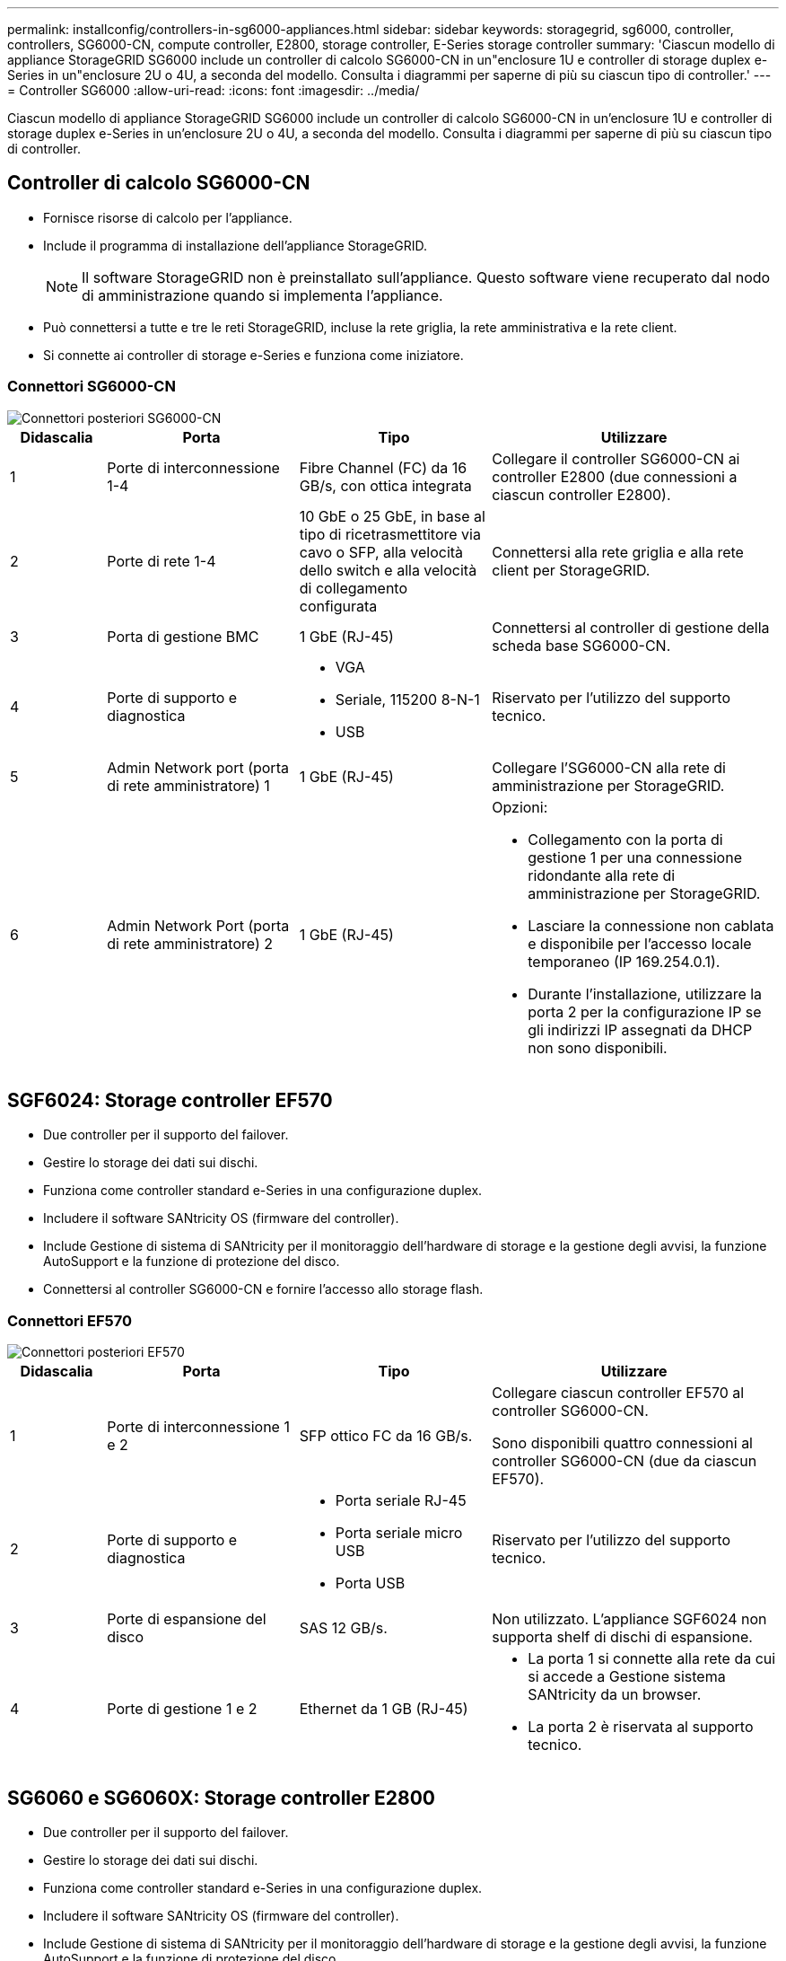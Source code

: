 ---
permalink: installconfig/controllers-in-sg6000-appliances.html 
sidebar: sidebar 
keywords: storagegrid, sg6000, controller, controllers, SG6000-CN, compute controller, E2800, storage controller, E-Series storage controller 
summary: 'Ciascun modello di appliance StorageGRID SG6000 include un controller di calcolo SG6000-CN in un"enclosure 1U e controller di storage duplex e-Series in un"enclosure 2U o 4U, a seconda del modello. Consulta i diagrammi per saperne di più su ciascun tipo di controller.' 
---
= Controller SG6000
:allow-uri-read: 
:icons: font
:imagesdir: ../media/


[role="lead"]
Ciascun modello di appliance StorageGRID SG6000 include un controller di calcolo SG6000-CN in un'enclosure 1U e controller di storage duplex e-Series in un'enclosure 2U o 4U, a seconda del modello. Consulta i diagrammi per saperne di più su ciascun tipo di controller.



== Controller di calcolo SG6000-CN

* Fornisce risorse di calcolo per l'appliance.
* Include il programma di installazione dell'appliance StorageGRID.
+

NOTE: Il software StorageGRID non è preinstallato sull'appliance. Questo software viene recuperato dal nodo di amministrazione quando si implementa l'appliance.

* Può connettersi a tutte e tre le reti StorageGRID, incluse la rete griglia, la rete amministrativa e la rete client.
* Si connette ai controller di storage e-Series e funziona come iniziatore.




=== Connettori SG6000-CN

image::../media/sg6000_cn_rear_connectors.gif[Connettori posteriori SG6000-CN]

[cols="1a,2a,2a,3a"]
|===
| Didascalia | Porta | Tipo | Utilizzare 


 a| 
1
 a| 
Porte di interconnessione 1-4
 a| 
Fibre Channel (FC) da 16 GB/s, con ottica integrata
 a| 
Collegare il controller SG6000-CN ai controller E2800 (due connessioni a ciascun controller E2800).



 a| 
2
 a| 
Porte di rete 1-4
 a| 
10 GbE o 25 GbE, in base al tipo di ricetrasmettitore via cavo o SFP, alla velocità dello switch e alla velocità di collegamento configurata
 a| 
Connettersi alla rete griglia e alla rete client per StorageGRID.



 a| 
3
 a| 
Porta di gestione BMC
 a| 
1 GbE (RJ-45)
 a| 
Connettersi al controller di gestione della scheda base SG6000-CN.



 a| 
4
 a| 
Porte di supporto e diagnostica
 a| 
* VGA
* Seriale, 115200 8-N-1
* USB

 a| 
Riservato per l'utilizzo del supporto tecnico.



 a| 
5
 a| 
Admin Network port (porta di rete amministratore) 1
 a| 
1 GbE (RJ-45)
 a| 
Collegare l'SG6000-CN alla rete di amministrazione per StorageGRID.



 a| 
6
 a| 
Admin Network Port (porta di rete amministratore) 2
 a| 
1 GbE (RJ-45)
 a| 
Opzioni:

* Collegamento con la porta di gestione 1 per una connessione ridondante alla rete di amministrazione per StorageGRID.
* Lasciare la connessione non cablata e disponibile per l'accesso locale temporaneo (IP 169.254.0.1).
* Durante l'installazione, utilizzare la porta 2 per la configurazione IP se gli indirizzi IP assegnati da DHCP non sono disponibili.


|===


== SGF6024: Storage controller EF570

* Due controller per il supporto del failover.
* Gestire lo storage dei dati sui dischi.
* Funziona come controller standard e-Series in una configurazione duplex.
* Includere il software SANtricity OS (firmware del controller).
* Include Gestione di sistema di SANtricity per il monitoraggio dell'hardware di storage e la gestione degli avvisi, la funzione AutoSupport e la funzione di protezione del disco.
* Connettersi al controller SG6000-CN e fornire l'accesso allo storage flash.




=== Connettori EF570

image::../media/ef570_rear_connectors.gif[Connettori posteriori EF570]

[cols="1a,2a,2a,3a"]
|===
| Didascalia | Porta | Tipo | Utilizzare 


 a| 
1
 a| 
Porte di interconnessione 1 e 2
 a| 
SFP ottico FC da 16 GB/s.
 a| 
Collegare ciascun controller EF570 al controller SG6000-CN.

Sono disponibili quattro connessioni al controller SG6000-CN (due da ciascun EF570).



 a| 
2
 a| 
Porte di supporto e diagnostica
 a| 
* Porta seriale RJ-45
* Porta seriale micro USB
* Porta USB

 a| 
Riservato per l'utilizzo del supporto tecnico.



 a| 
3
 a| 
Porte di espansione del disco
 a| 
SAS 12 GB/s.
 a| 
Non utilizzato. L'appliance SGF6024 non supporta shelf di dischi di espansione.



 a| 
4
 a| 
Porte di gestione 1 e 2
 a| 
Ethernet da 1 GB (RJ-45)
 a| 
* La porta 1 si connette alla rete da cui si accede a Gestione sistema SANtricity da un browser.
* La porta 2 è riservata al supporto tecnico.


|===


== SG6060 e SG6060X: Storage controller E2800

* Due controller per il supporto del failover.
* Gestire lo storage dei dati sui dischi.
* Funziona come controller standard e-Series in una configurazione duplex.
* Includere il software SANtricity OS (firmware del controller).
* Include Gestione di sistema di SANtricity per il monitoraggio dell'hardware di storage e la gestione degli avvisi, la funzione AutoSupport e la funzione di protezione del disco.
* Connettersi al controller SG6000-CN e fornire l'accesso allo storage.


SG6060 e SG6060X utilizzano i controller di storage E2800.

[cols="1a,2a,2a"]
|===
| Appliance | Controller | Controller HIC 


 a| 
SG6060
 a| 
Due storage controller E2800A
 a| 
Nessuno



 a| 
SG6060X
 a| 
Due storage controller E2800B
 a| 
HIC a quattro porte

|===
I controller di storage E2800A e E2800B sono identici nelle specifiche e nelle funzioni, ad eccezione della posizione delle porte di interconnessione.


CAUTION: Non utilizzate E2800A e E2800B nello stesso apparecchio.



=== Connettori E2800A

image::../media/e2800_controller_with_callouts.gif[Connettori sul controller E2800A]

[cols="1a,2a,2a,3a"]
|===
| Didascalia | Porta | Tipo | Utilizzare 


 a| 
1
 a| 
Porte di interconnessione 1 e 2
 a| 
SFP ottico FC da 16 GB/s.
 a| 
Collegare ciascun controller E2800A al controller SG6000-CN.

Sono disponibili quattro collegamenti al controller SG6000-CN (due da ciascun E2800A).



 a| 
2
 a| 
Porte di gestione 1 e 2
 a| 
Ethernet da 1 GB (RJ-45)
 a| 
* Opzioni porta 1:
+
** Connettersi a una rete di gestione per abilitare l'accesso TCP/IP diretto a Gestione di sistema SANtricity
** Lasciare scollegato per salvare la porta e l'indirizzo IP dello switch. Accedere a Gestore di sistema SANtricity utilizzando le interfacce utente del programma di installazione di Grid Manager o Storage Grid Appliance.




*Nota*: Alcune funzionalità SANtricity opzionali, come ad esempio la sincronizzazione NTP per ottenere timestamp dei registri precisi, non sono disponibili quando si sceglie di lasciare la porta 1 non cablata.

*Nota*: StorageGRID 11.5 o superiore e SANtricity 11.70 o superiore sono necessari quando si lascia la porta 1 non cablata.

* La porta 2 è riservata al supporto tecnico.




 a| 
3
 a| 
Porte di supporto e diagnostica
 a| 
* Porta seriale RJ-45
* Porta seriale micro USB
* Porta USB

 a| 
Riservato per l'utilizzo del supporto tecnico.



 a| 
4
 a| 
Porte di espansione 1 e 2 dei dischi
 a| 
SAS 12 GB/s.
 a| 
Collegare le porte alle porte di espansione del disco sugli IOM nello shelf di espansione.

|===


=== Connettori E2800B

image::../media/e2800B_controller_with_callouts.gif[Connettori sul controller E2800B]

[cols="1a,2a,2a,3a"]
|===
| Didascalia | Porta | Tipo | Utilizzare 


 a| 
1
 a| 
Porte di interconnessione 1 e 2
 a| 
SFP ottico FC da 16 GB/s.
 a| 
Collegare ciascun controller E2800B al controller SG6000-CN.

Sono disponibili quattro collegamenti al controller SG6000-CN (due da ciascun E2800B).



 a| 
2
 a| 
Porte di gestione 1 e 2
 a| 
Ethernet da 1 GB (RJ-45)
 a| 
* Opzioni porta 1:
+
** Connettersi a una rete di gestione per abilitare l'accesso TCP/IP diretto a Gestione di sistema SANtricity
** Lasciare scollegato per salvare la porta e l'indirizzo IP dello switch. Accedere a Gestore di sistema SANtricity utilizzando le interfacce utente del programma di installazione di Grid Manager o Storage Grid Appliance.




*Nota*: Alcune funzionalità SANtricity opzionali, come ad esempio la sincronizzazione NTP per ottenere timestamp dei registri precisi, non sono disponibili quando si sceglie di lasciare la porta 1 non cablata.

*Nota*: StorageGRID 11.5 o superiore e SANtricity 11.70 o superiore sono necessari quando si lascia la porta 1 non cablata.

* La porta 2 è riservata al supporto tecnico.




 a| 
3
 a| 
Porte di supporto e diagnostica
 a| 
* Porta seriale RJ-45
* Porta seriale micro USB
* Porta USB

 a| 
Riservato per l'utilizzo del supporto tecnico.



 a| 
4
 a| 
Porte di espansione 1 e 2 dei dischi
 a| 
SAS 12 GB/s.
 a| 
Collegare le porte alle porte di espansione del disco sugli IOM nello shelf di espansione.

|===


== SG6060 e SG6060X: IOM per shelf di espansione opzionali

Lo shelf di espansione contiene due moduli di input/output (IOM) che si collegano ai controller di storage o ad altri shelf di espansione.



=== Connettori IOM

image::../media/iom_connectors.gif[IOM posteriore]

[cols="1a,2a,2a,3a"]
|===
| Didascalia | Porta | Tipo | Utilizzare 


 a| 
1
 a| 
Porte di espansione del disco 1-4
 a| 
SAS 12 GB/s.
 a| 
Collegare ciascuna porta ai controller di storage o allo shelf di espansione aggiuntivo (se presente).

|===